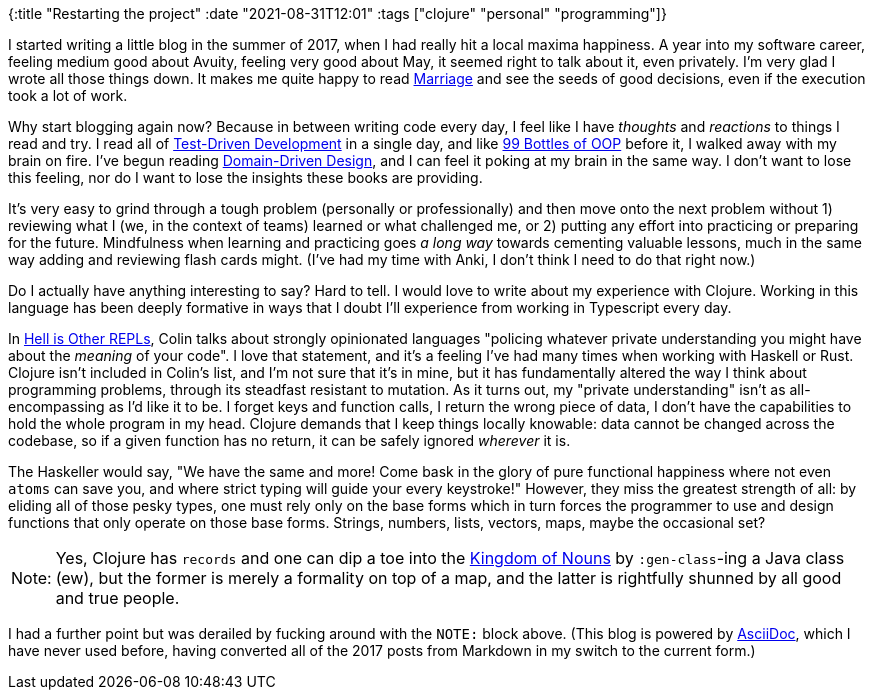 {:title "Restarting the project"
 :date "2021-08-31T12:01"
 :tags ["clojure" "personal" "programming"]}

:marriage: link:/posts/2017-07-30-marriage/
:tdd: link:https://www.oreilly.com/library/view/test-driven-development/0321146530/
:99: link:https://sandimetz.com/99bottles
:ddd: link:https://www.domainlanguage.com/ddd/
:hyperthings: link:https://hyperthings.garden/posts/2021-06-20/hell-is-other-repls.html
:nouns: link:http://steve-yegge.blogspot.com/2006/03/execution-in-kingdom-of-nouns.html
:adoc: link:https://asciidoc.org/userguide.html

I started writing a little blog in the summer of 2017, when I had really hit a local maxima happiness.
A year into my software career, feeling medium good about Avuity, feeling very good about May, it seemed right to talk about it, even privately.
I'm very glad I wrote all those things down.
It makes me quite happy to read {marriage}[Marriage] and see the seeds of good decisions, even if the execution took a lot of work.

Why start blogging again now?
Because in between writing code every day, I feel like I have _thoughts_ and _reactions_ to things I read and try.
I read all of {tdd}[Test-Driven Development] in a single day, and like {99}[99 Bottles of OOP] before it, I walked away with my brain on fire.
I've begun reading {ddd}[Domain-Driven Design], and I can feel it poking at my brain in the same way.
I don't want to lose this feeling, nor do I want to lose the insights these books are providing.

It's very easy to grind through a tough problem (personally or professionally) and then move onto the next problem without 1) reviewing what I (we, in the context of teams) learned or what challenged me, or 2) putting any effort into practicing or preparing for the future.
Mindfulness when learning and practicing goes _a long way_ towards cementing valuable lessons, much in the same way adding and reviewing flash cards might.
(I've had my time with Anki, I don't think I need to do that right now.)

Do I actually have anything interesting to say?
Hard to tell.
I would love to write about my experience with Clojure.
Working in this language has been deeply formative in ways that I doubt I'll experience from working in Typescript every day.

In {hyperthings}[Hell is Other REPLs], Colin talks about strongly opinionated languages "policing whatever private understanding you might have about the _meaning_ of your code".
I love that statement, and it's a feeling I've had many times when working with Haskell or Rust.
Clojure isn't included in Colin's list, and I'm not sure that it's in mine, but it has fundamentally altered the way I think about programming problems, through its steadfast resistant to mutation.
As it turns out, my "private understanding" isn't as all-encompassing as I'd like it to be.
I forget keys and function calls, I return the wrong piece of data, I don't have the capabilities to hold the whole program in my head.
Clojure demands that I keep things locally knowable: data cannot be changed across the codebase, so if a given function has no return, it can be safely ignored _wherever_ it is.

The Haskeller would say, "We have the same and more!
Come bask in the glory of pure functional happiness where not even `atoms` can save you, and where strict typing will guide your every keystroke!"
However, they miss the greatest strength of all: by eliding all of those pesky types, one must rely only on the base forms which in turn forces the programmer to use and design functions that only operate on those base forms.
Strings, numbers, lists, vectors, maps, maybe the occasional set?

[caption="Note:"]
NOTE: Yes, Clojure has `records` and one can dip a toe into the {nouns}[Kingdom of Nouns] by `:gen-class`-ing a Java class (ew), but the former is merely a formality on top of a map, and the latter is rightfully shunned by all good and true people.

I had a further point but was derailed by fucking around with the `NOTE:` block above.
(This blog is powered by {adoc}[AsciiDoc], which I have never used before, having converted all of the 2017 posts from Markdown in my switch to the current form.)
